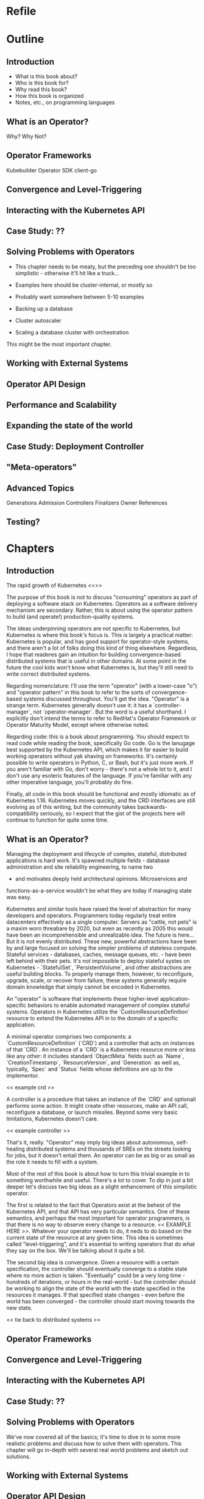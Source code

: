 * Refile
* Outline
** Introduction
- What is this book about?
- Who is this book for?
- Why read this book?
- How this book is organized
- Notes, etc., on programming languages
** What is an Operator?
Why? Why Not?
** Operator Frameworks
Kubebuilder
Operator SDK
client-go
** Convergence and Level-Triggering
** Interacting with the Kubernetes API
** Case Study: ??
** Solving Problems with Operators
- This chapter needs to be meaty, but the preceding one shouldn't be
  too simplistic - otherwise it'll hit like a truck...
- Examples here should be cluster-internal, or mostly so
- Probably want somewhere between 5-10 examples

- Backing up a database
- Cluster autoscaler
- Scaling a database cluster with orchestration

This might be the most important chapter.
** Working with External Systems
** Operator API Design
** Performance and Scalability
** Expanding the state of the world
** Case Study: Deployment Controller
** "Meta-operators"
** Advanced Topics
Generations
Admission Controllers
Finalizers
Owner References

** Testing?
* Chapters
** Introduction
The rapid growth of Kubernetes <<>>

The purpose of this book is not to discuss "consuming" operators as
part of deploying a software stack on Kubernetes. Operators as a
software delivery mechanism are secondary. Rather, this is about using
the operator pattern to build (and operate!) production-quality
systems.

The ideas underpinning operators are not specific to Kubernetes, but
Kubernetes is where this book's focus is. This is largely a practical
matter: Kubernetes is popular, and has good support for operator-style
systems, and there aren't a lot of folks doing this kind of thing
elsewhere. Regardless, I hope that readeres gain an intuition for
building convergence-based distributed systems that is useful in other
domains. At some point in the future the cool kids won't know what
Kubernetes is, but they'll still need to write correct distributed
systems.

Regarding nomenclature: I'll use the term "operator" (with a
lower-case "o") and "operator pattern" in this book to refer to the
sorts of convergence-based systems discussed throughout. You'll get
the idea. "Operator" is a strange term. Kubernetes generally doesn't
use it: it has a `controller-manager`, not `operator-manager`. But the
word is a useful shorthand. I explicitly don't intend the terms to
refer to RedHat's Operator Framework or Operator Maturity Model,
except where otherwise noted.

Regarding code: this is a book about programming. You should expect to
read code while reading the book, specifically Go code. Go is the
lanugage best supported by the Kubernetes API, which makes it far
easier to build working operators without yak shaving on frameworks.
It's certainly possible to write operators in Python, C, or Bash, but
it's just more work. If you aren't familiar with Go, don't worry -
there's not a whole lot to it, and I don't use any esoteric features
of the language. If you're familiar with any other imperative
language, you'll probably do fine.

Finally, all code in this book should be functional and mostly
idiomatic as of Kubernetes 1.16. Kubernetes moves quickly, and the CRD
interfaces are still evolving as of this writing, but the community
takes backwards-compatibility seriously, so I expect that the gist of
the projects here will continue to function for quite some time.

** What is an Operator?
Managing the deployment and lifecycle of complex, stateful,
distributed applications is hard work. It's spawned multiple fields -
database administration and site reliability engineering, to name two
- and motivates deeply held architectural opinions. Microservices and
functions-as-a-service wouldn't be what they are today if managing
state was easy.

Kubernetes and similar tools have raised the level of abstraction for
many developers and operators. Programmers today regularly treat
entire datacenters effectively as a single computer. Servers as
"cattle, not pets" is a maxim worn threabare by 2020, but even as
recently as 2005 this would have been an incomprehensible and
unrealizable idea. The future is here... But it is not evenly
distributed. These new, powerful abstractions have been by and large
focused on solving the simpler problems of stateless compute. Stateful
services - databases, caches, message queues, etc. - have been left
behind with their pets. It's not impossible to deploy stateful systes
on Kubernetes - `StatefulSet`, `PersistentVolume`, and other
abstractions are useful building blocks. To properly manage them,
however, to reconfigure, upgrade, scale, or recover from failure,
these systems generally require domain knowledge that simply cannot be
encoded in Kubernetes.

An "operator" is software that implements these higher-level
application-specific behaviors to enable automated management of
complex stateful systems. Operators in Kubernetes utilize the
`CustomResourceDefinition` resource to extend the Kubernetes API in to
the domain of a specific application.

A minimal operator comprises two components: a
`CustomResourceDefinition` (`CRD`) and a controller that acts on
instances of that `CRD`. An instance of a `CRD` is a Kubernetes
resource more or less like any other: it includes standard
`ObjectMeta` fields such as `Name`, `CreationTimestamp`,
`ResourceVersion`, and `Generation` as well as, typically, `Spec` and
`Status` fields whose definitions are up to the implementor.

<< example crd >>

A controller is a procedure that takes an instance of the `CRD` and
optionall performs some action. It might create other resources, make
an API call, reconfigure a database, or launch missiles. Beyond some
very basic limitations, Kubernetes doesn't care.

<< example controller >>

That's it, really. "Operator" may imply big ideas about autonomous,
self-healing distributed systems and thousands of SREs on the streets
looking for jobs, but it doesn't entail them. An operator can be as
big or as small as the role it needs to fill with a system.

Most of the rest of this book is about how to turn this trivial
example in to something worthwhile and useful. There's a lot to cover.
To dip in just a bit deeper let's discuss two big ideas as a slight
enhancement of this simplistic operator.

The first is related to the fact that Operators exist at the behest of
the Kubernetes API, and that API has very particular semantics. One of
these semantics, and perhaps the most important for operator
programmers, is that there is no way to observe every change to a
resource. << EXAMPLE HERE >>. Whatever your operator needs to do, it
neds to do based on the current state of the resource at any given
time. This idea is sometimes called "level-triggering", and it's
essential to writing operators that do what they say on the box. We'll
be talking about it quite a bit.

The second big idea is convergence. Given a resource with a certain
specification, the controller should eventually converge to a stable
state where no more action is taken. "Eventually" could be a very long
time - hundreds of iterations, or hours in the real-world - but the
controller should be working to align the state of the world with the
state specified in the resources it manages. If that specified state
changes - even before the world has been converged - the controller
should start moving towards the new state.

<< tie back to distributed systems >>

** Operator Frameworks
** Convergence and Level-Triggering
** Interacting with the Kubernetes API
** Case Study: ??
** Solving Problems with Operators
We've now covered all of the basics; it's time to dive in to some more
realistic problems and discuss how to solve them with operators. This
chapter will go in-depth with several real world problems and sketch
out solutions.

** Working with External Systems
** Operator API Design
** Performance and Scalability
** Expanding the state of the world
** Case Study: Deployment Controller
** "Meta-operators"
** Advanced Topics
** Testing?
* Ideas
